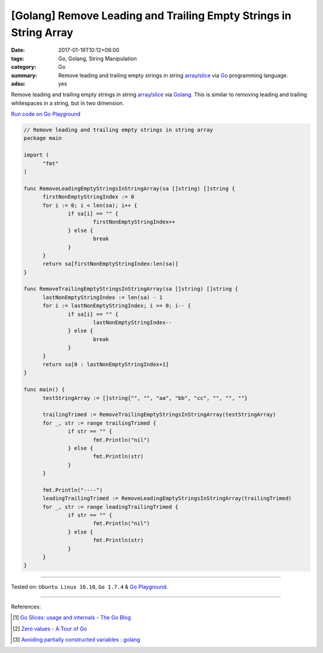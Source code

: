 [Golang] Remove Leading and Trailing Empty Strings in String Array
##################################################################

:date: 2017-01-19T10:12+08:00
:tags: Go, Golang, String Manipulation
:category: Go
:summary: Remove leading and trailing empty strings in string array_/slice_ via
          Go_ programming language.
:adsu: yes

Remove leading and trailing empty strings in string array_/slice_ via Golang_.
This is similar to removing leading and trailing whitespaces in a string, but in
two dimension.

`Run code on Go Playground <https://play.golang.org/p/fcY7KGQCIo>`_

.. code-block:: go

  // Remove leading and trailing empty strings in string array
  package main

  import (
  	"fmt"
  )

  func RemoveLeadingEmptyStringsInStringArray(sa []string) []string {
  	firstNonEmptyStringIndex := 0
  	for i := 0; i < len(sa); i++ {
  		if sa[i] == "" {
  			firstNonEmptyStringIndex++
  		} else {
  			break
  		}
  	}
  	return sa[firstNonEmptyStringIndex:len(sa)]
  }

  func RemoveTrailingEmptyStringsInStringArray(sa []string) []string {
  	lastNonEmptyStringIndex := len(sa) - 1
  	for i := lastNonEmptyStringIndex; i >= 0; i-- {
  		if sa[i] == "" {
  			lastNonEmptyStringIndex--
  		} else {
  			break
  		}
  	}
  	return sa[0 : lastNonEmptyStringIndex+1]
  }

  func main() {
  	testStringArray := []string{"", "", "aa", "bb", "cc", "", "", ""}

  	trailingTrimed := RemoveTrailingEmptyStringsInStringArray(testStringArray)
  	for _, str := range trailingTrimed {
  		if str == "" {
  			fmt.Println("nil")
  		} else {
  			fmt.Println(str)
  		}
  	}

  	fmt.Println("----")
  	leadingTrailingTrimed := RemoveLeadingEmptyStringsInStringArray(trailingTrimed)
  	for _, str := range leadingTrailingTrimed {
  		if str == "" {
  			fmt.Println("nil")
  		} else {
  			fmt.Println(str)
  		}
  	}
  }

.. adsu:: 2

----

Tested on: ``Ubuntu Linux 16.10``, ``Go 1.7.4`` & `Go Playground`_.

----

References:

.. [1] `Go Slices: usage and internals - The Go Blog <https://blog.golang.org/go-slices-usage-and-internals>`_
.. [2] `Zero values - A Tour of Go <https://tour.golang.org/basics/12>`_
.. [3] `Avoiding partially constructed variables : golang <https://old.reddit.com/r/golang/comments/a0ueef/avoiding_partially_constructed_variables/>`_

.. _Go: https://golang.org/
.. _Golang: https://golang.org/
.. _Go Playground: https://play.golang.org/
.. _slice: https://www.google.com/search?q=golang+slice
.. _array: https://www.google.com/search?q=golang+array
